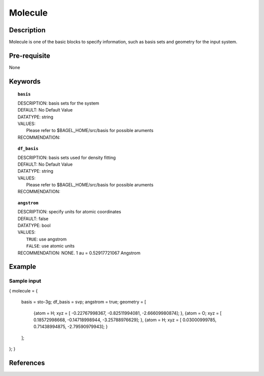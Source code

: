 .. _molecule:

*******
Molecule 
*******

===========
Description
===========
Molecule is one of the basic blocks to specify information, such as basis sets and geometry for the input system.


=============
Pre-requisite
=============
None

========
Keywords
========
.. topic:: ``basis``

   | DESCRIPTION: basis sets for the system
   | DEFAULT: No Default Value
   | DATATYPE: string
   | VALUES:
   |    Please refer to $BAGEL_HOME/src/basis for possible aruments
   | RECOMMENDATION:

.. topic:: ``df_basis``

   | DESCRIPTION: basis sets used for density fitting
   | DEFAULT: No Default Value
   | DATATYPE: string
   | VALUES:
   |     Please refer to $BAGEL_HOME/src/basis for possible aruments
   | RECOMMENDATION:

.. topic:: ``angstrom``

   | DESCRIPTION: specify units for atomic coordinates
   | DEFAULT: false
   | DATATYPE: bool
   | VALUES:
   |    ``TRUE``: use angstrom
   |    ``FALSE``: use atomic units
   | RECOMMENDATION: NONE.   1 au = 0.52917721067 Angstrom

.. topic:: ``geometry``
   | DESCRIPTION: specify elements and their Cartisian coordinates  
   | DEFAULT: No Default
   | DATATYPE: vector 
   | VALUES: {"atom" : "Atom Name",  "xyz" : [x y z]}
   | RECOMMENDATION: None


=======
Example
=======

Sample input
------------

.. code-block:: javascript 
{
molecule = { 
  basis = sto-3g;
  df_basis = svp;
  angstrom = true;
  geometry = [ 
    {atom = H; xyz = [ -0.22767998367, -0.82511994081,  -2.66609980874]; },
    {atom = O; xyz = [  0.18572998668, -0.14718998944,  -3.25788976629]; },
    {atom = H; xyz = [  0.03000999785,  0.71438994875,  -2.79590979943]; }
  ];  
};
}

==========
References
==========
